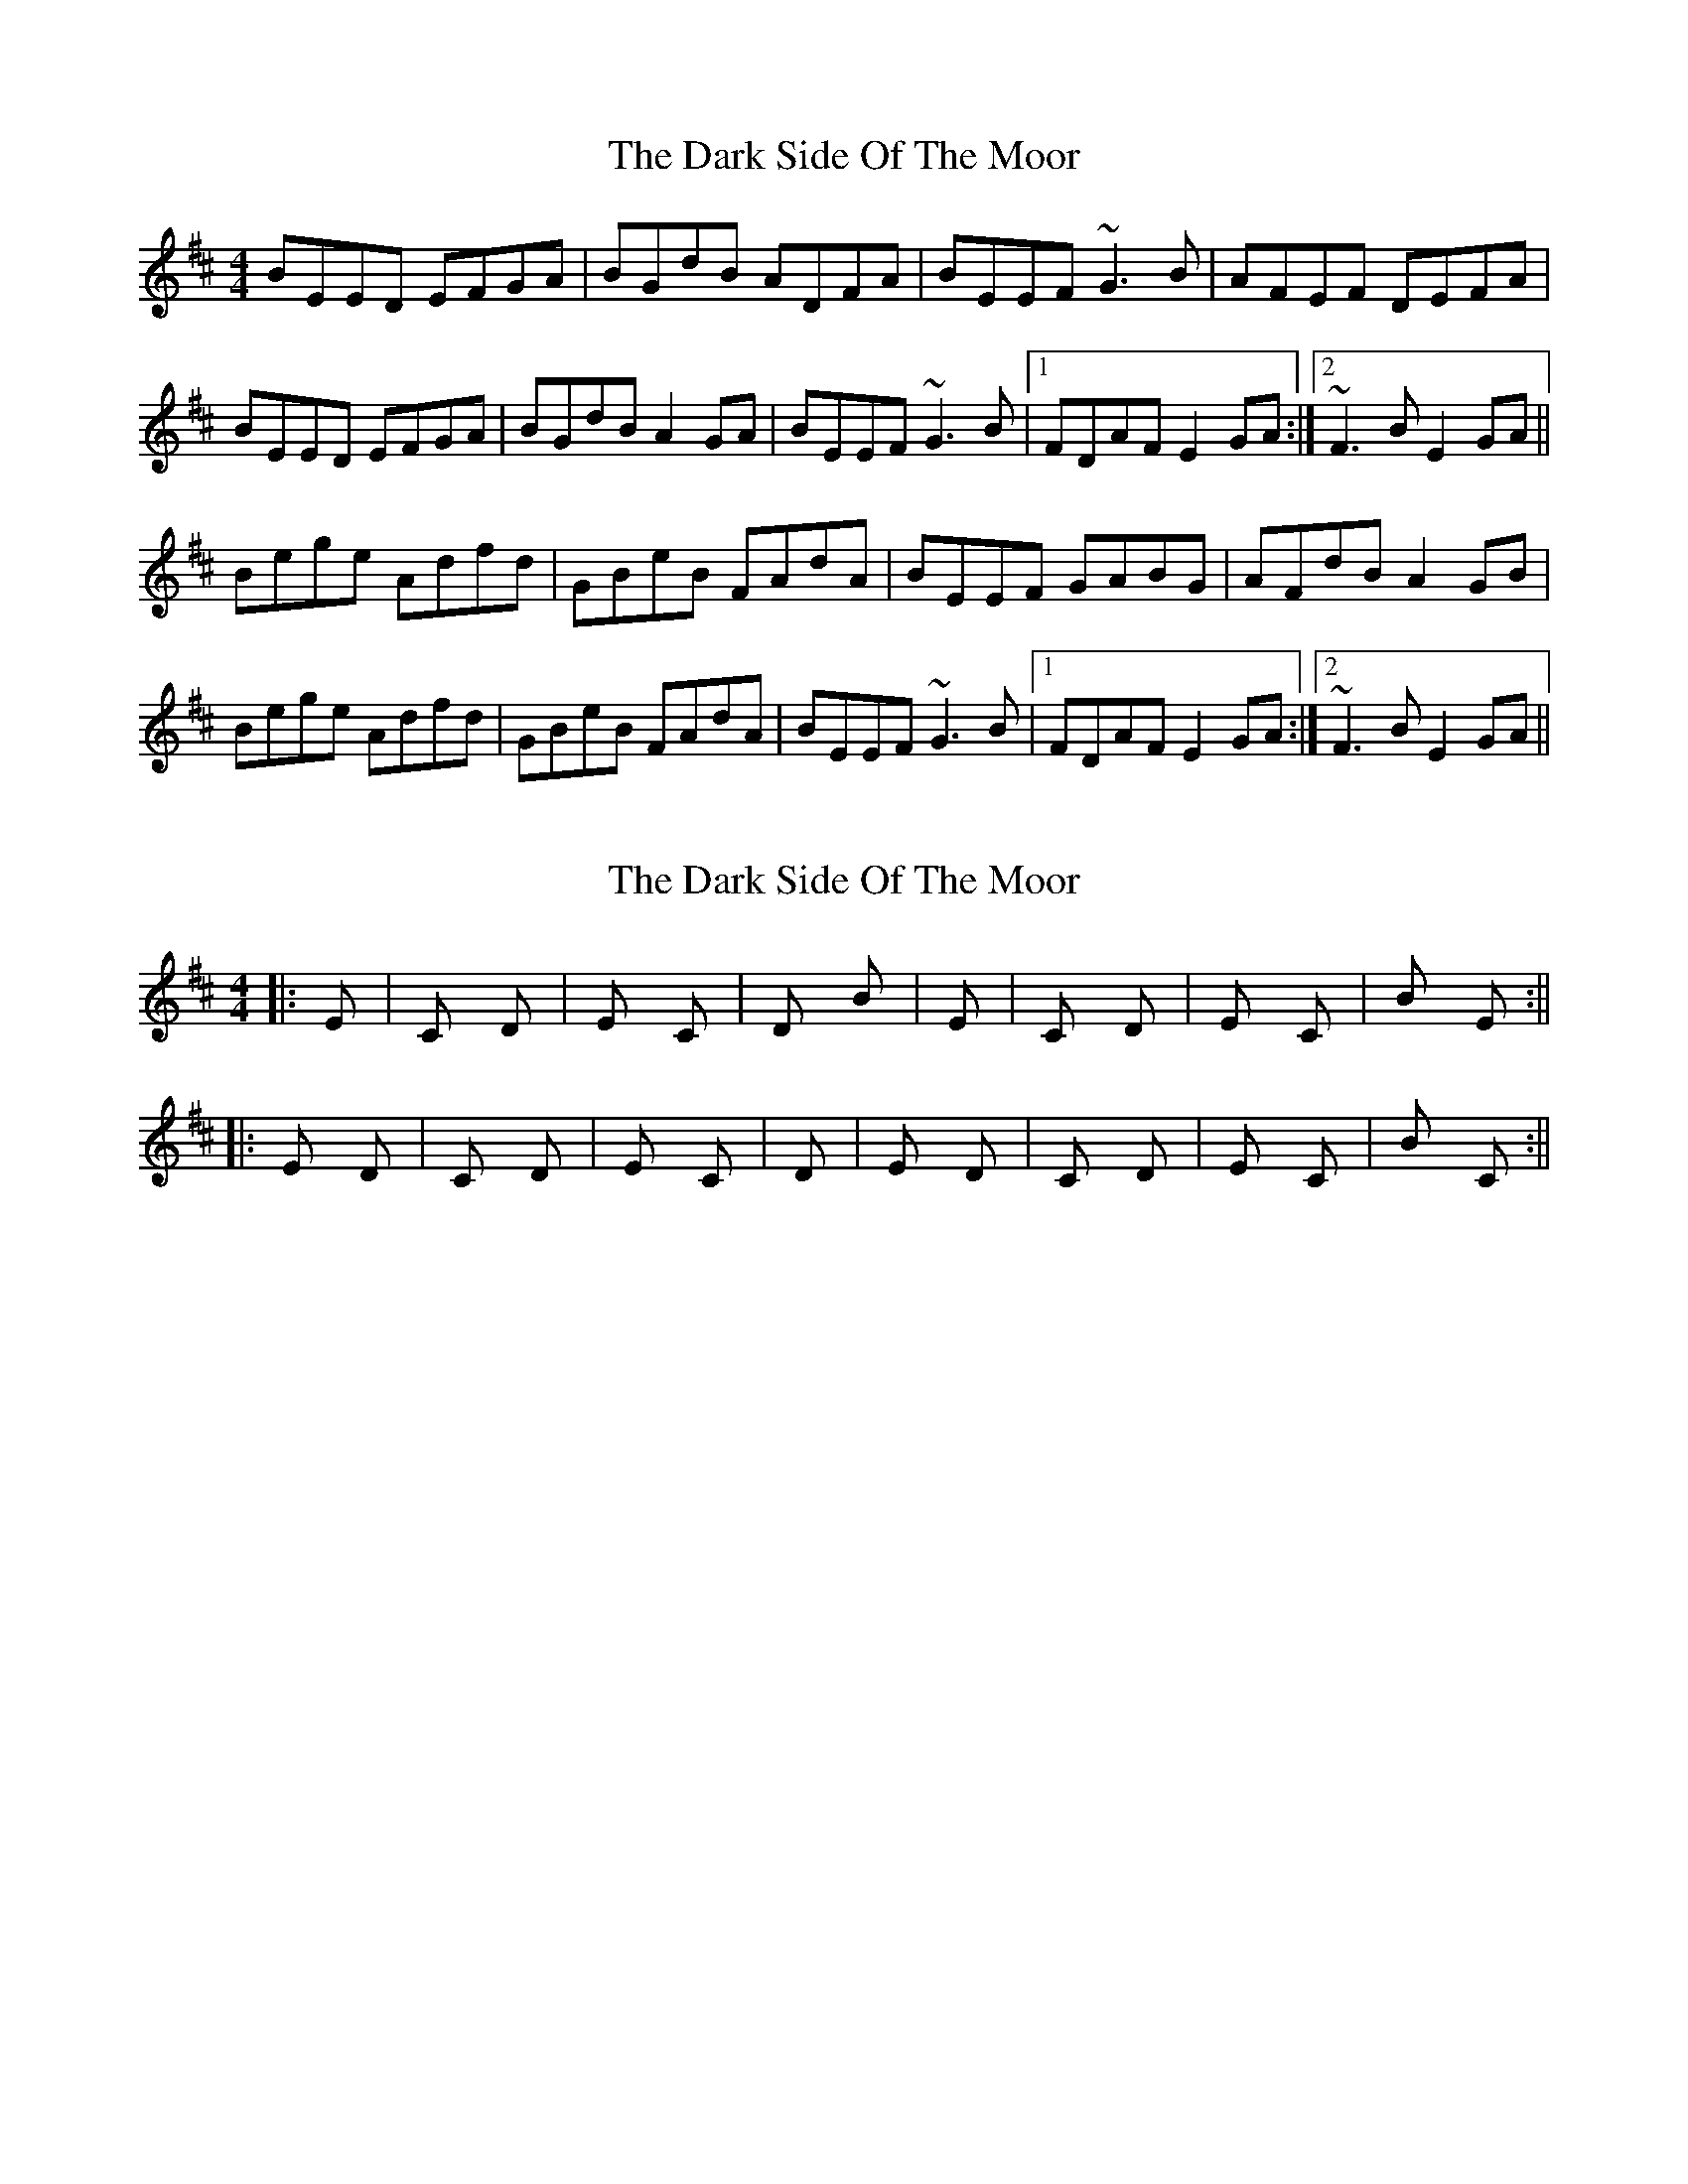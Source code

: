 X: 1
T: Dark Side Of The Moor, The
Z: gian marco
S: https://thesession.org/tunes/2951#setting2951
R: reel
M: 4/4
L: 1/8
K: Edor
BEED EFGA|BGdB ADFA|BEEF ~G3B|AFEF DEFA|
BEED EFGA|BGdB A2GA|BEEF ~G3B|1FDAF E2GA:|2~F3B E2GA||
Bege Adfd|GBeB FAdA|BEEF GABG|AFdB A2GB|
Bege Adfd|GBeB FAdA|BEEF ~G3B|1FDAF E2GA:|2~F3B E2GA||
X: 2
T: Dark Side Of The Moor, The
Z: gian marco
S: https://thesession.org/tunes/2951#setting16120
R: reel
M: 4/4
L: 1/8
K: Edor
||: Em | C D | Em C | D Bm | Em | C D | Em C | Bm Em :||||: Em D | C D | Em C | D | Em D | C D | Em C | Bm C :||
